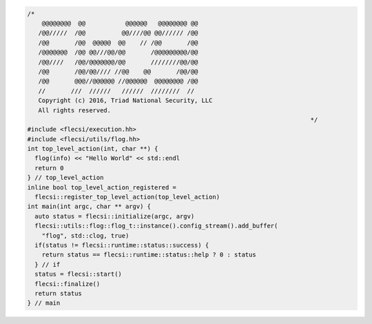 .. code-block:: cpp

  /*
      @@@@@@@@  @@           @@@@@@   @@@@@@@@ @@
     /@@/////  /@@          @@////@@ @@////// /@@
     /@@       /@@  @@@@@  @@    // /@@       /@@
     /@@@@@@@  /@@ @@///@@/@@       /@@@@@@@@@/@@
     /@@////   /@@/@@@@@@@/@@       ////////@@/@@
     /@@       /@@/@@//// //@@    @@       /@@/@@
     /@@       @@@//@@@@@@ //@@@@@@  @@@@@@@@ /@@
     //       ///  //////   //////  ////////  //
     Copyright (c) 2016, Triad National Security, LLC
     All rights reserved.
                                                                                */
  #include <flecsi/execution.hh>
  #include <flecsi/utils/flog.hh>
  int top_level_action(int, char **) {
    flog(info) << "Hello World" << std::endl
    return 0
  } // top_level_action
  inline bool top_level_action_registered =
    flecsi::register_top_level_action(top_level_action)
  int main(int argc, char ** argv) {
    auto status = flecsi::initialize(argc, argv)
    flecsi::utils::flog::flog_t::instance().config_stream().add_buffer(
      "flog", std::clog, true)
    if(status != flecsi::runtime::status::success) {
      return status == flecsi::runtime::status::help ? 0 : status
    } // if
    status = flecsi::start()
    flecsi::finalize()
    return status
  } // main
